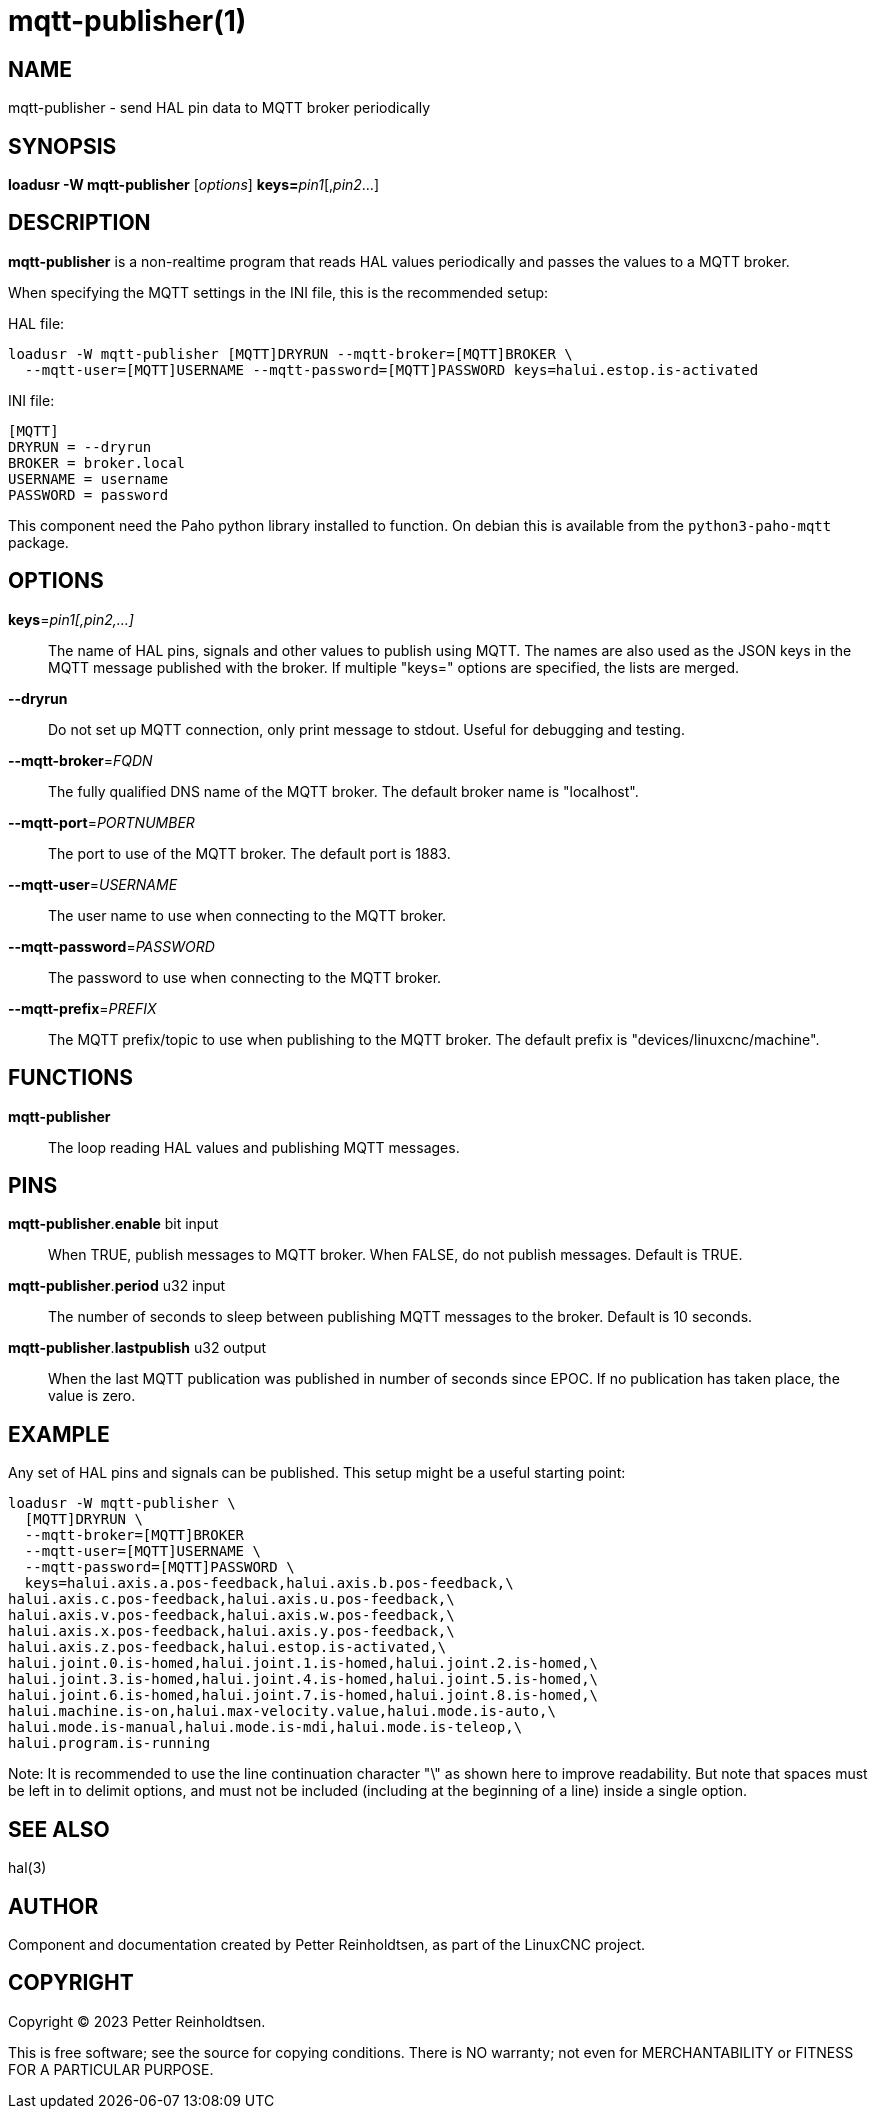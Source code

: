 = mqtt-publisher(1)

== NAME

mqtt-publisher - send HAL pin data to MQTT broker periodically

== SYNOPSIS

*loadusr -W mqtt-publisher* [_options_] **keys=**_pin1_[,_pin2_...]

== DESCRIPTION

*mqtt-publisher* is a non-realtime program that reads HAL values periodically and passes the values to a MQTT broker.

When specifying the MQTT settings in the INI file, this is the recommended setup:

HAL file:

----
loadusr -W mqtt-publisher [MQTT]DRYRUN --mqtt-broker=[MQTT]BROKER \
  --mqtt-user=[MQTT]USERNAME --mqtt-password=[MQTT]PASSWORD keys=halui.estop.is-activated
----

INI file:

----
[MQTT]
DRYRUN = --dryrun
BROKER = broker.local
USERNAME = username
PASSWORD = password
----

This component need the Paho python library installed to function.  On
debian this is available from the `python3-paho-mqtt` package.

== OPTIONS

*keys*=_pin1[,pin2,...]_::

    The name of HAL pins, signals and other values to publish using
    MQTT.  The names are also used as the JSON keys in the MQTT
    message published with the broker.  If multiple "keys=" options
    are specified, the lists are merged.

*--dryrun*::
  Do not set up MQTT connection, only print message to stdout.
  Useful for debugging and testing.

*--mqtt-broker*=_FQDN_::
  The fully qualified DNS name of the MQTT broker.
  The default broker name is "localhost".

*--mqtt-port*=_PORTNUMBER_::
  The port to use of the MQTT broker.  The default port is 1883.

*--mqtt-user*=_USERNAME_::
  The user name to use when connecting to the MQTT broker.

*--mqtt-password*=_PASSWORD_::
  The password to use when connecting to the MQTT broker.

*--mqtt-prefix*=_PREFIX_::
  The MQTT prefix/topic to use when publishing to the MQTT broker.
  The default prefix is "devices/linuxcnc/machine".

== FUNCTIONS

*mqtt-publisher*::

The loop reading HAL values and publishing MQTT messages.

== PINS

*mqtt-publisher*.*enable* bit input::
  When TRUE, publish messages to MQTT broker.
  When FALSE, do not publish messages.
  Default is TRUE.

*mqtt-publisher*.*period* u32 input::
  The number of seconds to sleep between publishing MQTT messages to the broker.
  Default is 10 seconds.

*mqtt-publisher*.*lastpublish* u32 output::
  When the last MQTT publication was published in number of seconds since EPOC.
  If no publication has taken place, the value is zero.

== EXAMPLE

Any set of HAL pins and signals can be published.
This setup might be a useful starting point:

----
loadusr -W mqtt-publisher \
  [MQTT]DRYRUN \
  --mqtt-broker=[MQTT]BROKER
  --mqtt-user=[MQTT]USERNAME \
  --mqtt-password=[MQTT]PASSWORD \
  keys=halui.axis.a.pos-feedback,halui.axis.b.pos-feedback,\
halui.axis.c.pos-feedback,halui.axis.u.pos-feedback,\
halui.axis.v.pos-feedback,halui.axis.w.pos-feedback,\
halui.axis.x.pos-feedback,halui.axis.y.pos-feedback,\
halui.axis.z.pos-feedback,halui.estop.is-activated,\
halui.joint.0.is-homed,halui.joint.1.is-homed,halui.joint.2.is-homed,\
halui.joint.3.is-homed,halui.joint.4.is-homed,halui.joint.5.is-homed,\
halui.joint.6.is-homed,halui.joint.7.is-homed,halui.joint.8.is-homed,\
halui.machine.is-on,halui.max-velocity.value,halui.mode.is-auto,\
halui.mode.is-manual,halui.mode.is-mdi,halui.mode.is-teleop,\
halui.program.is-running

----

Note: It is recommended to use the line continuation character "\" as
shown here to improve readability. But note that spaces must be left in
to delimit options, and must not be included (including at the beginning
of a line) inside a single option.

== SEE ALSO

hal(3)

== AUTHOR

Component and documentation created by Petter Reinholdtsen, as part of
the LinuxCNC project.

== COPYRIGHT

Copyright © 2023 Petter Reinholdtsen.

This is free software; see the source for copying conditions.  There
is NO warranty; not even for MERCHANTABILITY or FITNESS FOR A
PARTICULAR PURPOSE.

